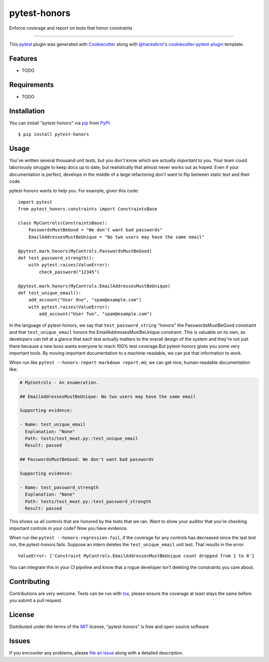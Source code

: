 =============
pytest-honors
=============

.. image:: https://img.shields.io/pypi/v/pytest-honors.svg
    :target: https://pypi.org/project/pytest-honors
    :alt: PyPI version

.. image:: https://img.shields.io/pypi/pyversions/pytest-honors.svg
    :target: https://pypi.org/project/pytest-honors
    :alt: Python versions

.. image:: https://travis-ci.org/kstrauser/pytest-honors.svg?branch=master
    :target: https://travis-ci.org/kstrauser/pytest-honors
    :alt: See Build Status on Travis CI

.. image:: https://ci.appveyor.com/api/projects/status/github/kstrauser/pytest-honors?branch=master
    :target: https://ci.appveyor.com/project/kstrauser/pytest-honors/branch/master
    :alt: See Build Status on AppVeyor

Enforce coverage and report on tests that honor constraints

----

This `pytest`_ plugin was generated with `Cookiecutter`_ along with `@hackebrot`_'s `cookiecutter-pytest-plugin`_ template.


Features
--------

* TODO


Requirements
------------

* TODO


Installation
------------

You can install "pytest-honors" via `pip`_ from `PyPI`_::

    $ pip install pytest-honors


Usage
-----

You've written several thousand unit tests, but you don't know which are actually *important* to you. Your team could laboriously struggle to keep docs up to date, but realistically that almost never works out as hoped. Even if your documentation is perfect, develops in the middle of a large refactoring don't want to flip between static text and their code.

pytest-honors wants to help you. For example, given this code::

    import pytest
    from pytest_honors.constraints import ConstraintsBase

    class MyControls(ConstraintsBase):
        PasswordsMustBeGood = "We don't want bad passwords"
        EmailAddressesMustBeUnique = "No two users may have the same email"

    @pytest.mark.honors(MyControls.PasswordsMustBeGood)
    def test_password_strength():
        with pytest.raises(ValueError):
            check_password("12345")

    @pytest.mark.honors(MyControls.EmailAddressesMustBeUnique)
    def test_unique_email():
        add_account("User One", "spam@example.com")
        with pytest.raises(ValueError):
            add_account("User Two", "spam@example.com")

In the language of pytest-honors, we say that ``test_password_string`` "honors" the PasswordsMustBeGood constraint and that ``test_unique_email`` honors the EmailAddressesMustBeUnique constraint. This is valuable on its own, as developers can tell at a glance that each test actually matters to the overall design of the system and they're not just there because a new boss wants everyone to reach 100% test coverage.But pytest-honors gives you some very important tools. By moving important documentation to a machine-readable, we can put that information to work.

When run like ``pytest --honors-report-markdown report.md``, we can get nice, human-readable documentation like:

.. code-block:: markdown

    # MyControls - An enumeration.

    ## EmailAddressesMustBeUnique: No two users may have the same email

    Supporting evidence:

    - Name: test_unique_email
      Explanation: "None"
      Path: tests/test_meat.py::test_unique_email
      Result: passed

    ## PasswordsMustBeGood: We don't want bad passwords

    Supporting evidence:

    - Name: test_password_strength
      Explanation: "None"
      Path: tests/test_meat.py::test_password_strength
      Result: passed

This shows us all controls that are honored by the tests that we ran. Want to show your auditor that you're checking important controls in your code? Now you have evidence.

When run like ``pytest --honors-regression-fail``, if the coverage for any controls has decreased since the last test run, the pytest-honors fails. Suppose an intern deletes the ``test_unique_email`` unit test. That results in the error::

    ValueError: ['Constraint MyControls.EmailAddressesMustBeUnique count dropped from 1 to 0']

You can integrate this in your CI pipeline and know that a rogue developer isn't deleting the constraints you care about.

Contributing
------------
Contributions are very welcome. Tests can be run with `tox`_, please ensure
the coverage at least stays the same before you submit a pull request.

License
-------

Distributed under the terms of the `MIT`_ license, "pytest-honors" is free and open source software


Issues
------

If you encounter any problems, please `file an issue`_ along with a detailed description.

.. _`Cookiecutter`: https://github.com/audreyr/cookiecutter
.. _`@hackebrot`: https://github.com/hackebrot
.. _`MIT`: http://opensource.org/licenses/MIT
.. _`BSD-3`: http://opensource.org/licenses/BSD-3-Clause
.. _`GNU GPL v3.0`: http://www.gnu.org/licenses/gpl-3.0.txt
.. _`Apache Software License 2.0`: http://www.apache.org/licenses/LICENSE-2.0
.. _`cookiecutter-pytest-plugin`: https://github.com/pytest-dev/cookiecutter-pytest-plugin
.. _`file an issue`: https://github.com/kstrauser/pytest-honors/issues
.. _`pytest`: https://github.com/pytest-dev/pytest
.. _`tox`: https://tox.readthedocs.io/en/latest/
.. _`pip`: https://pypi.org/project/pip/
.. _`PyPI`: https://pypi.org/project
